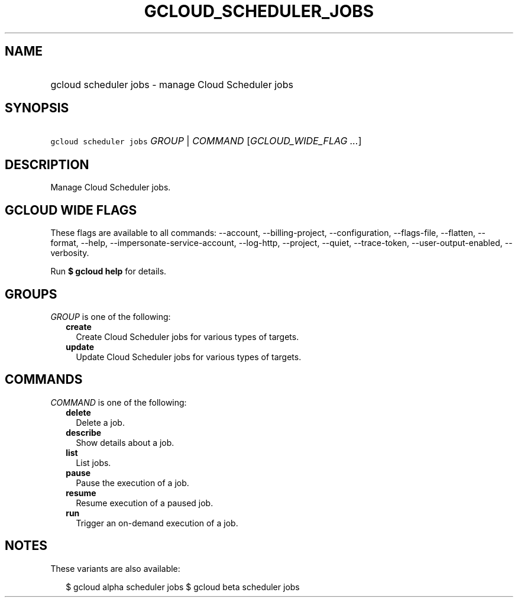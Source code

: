 
.TH "GCLOUD_SCHEDULER_JOBS" 1



.SH "NAME"
.HP
gcloud scheduler jobs \- manage Cloud Scheduler jobs



.SH "SYNOPSIS"
.HP
\f5gcloud scheduler jobs\fR \fIGROUP\fR | \fICOMMAND\fR [\fIGCLOUD_WIDE_FLAG\ ...\fR]



.SH "DESCRIPTION"

Manage Cloud Scheduler jobs.



.SH "GCLOUD WIDE FLAGS"

These flags are available to all commands: \-\-account, \-\-billing\-project,
\-\-configuration, \-\-flags\-file, \-\-flatten, \-\-format, \-\-help,
\-\-impersonate\-service\-account, \-\-log\-http, \-\-project, \-\-quiet,
\-\-trace\-token, \-\-user\-output\-enabled, \-\-verbosity.

Run \fB$ gcloud help\fR for details.



.SH "GROUPS"

\f5\fIGROUP\fR\fR is one of the following:

.RS 2m
.TP 2m
\fBcreate\fR
Create Cloud Scheduler jobs for various types of targets.

.TP 2m
\fBupdate\fR
Update Cloud Scheduler jobs for various types of targets.


.RE
.sp

.SH "COMMANDS"

\f5\fICOMMAND\fR\fR is one of the following:

.RS 2m
.TP 2m
\fBdelete\fR
Delete a job.

.TP 2m
\fBdescribe\fR
Show details about a job.

.TP 2m
\fBlist\fR
List jobs.

.TP 2m
\fBpause\fR
Pause the execution of a job.

.TP 2m
\fBresume\fR
Resume execution of a paused job.

.TP 2m
\fBrun\fR
Trigger an on\-demand execution of a job.


.RE
.sp

.SH "NOTES"

These variants are also available:

.RS 2m
$ gcloud alpha scheduler jobs
$ gcloud beta scheduler jobs
.RE

